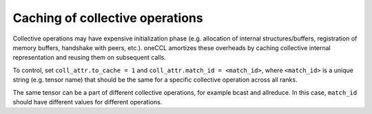 Caching of collective operations
********************************

Collective operations may have expensive initialization phase (e.g. allocation of internal structures/buffers, registration of memory buffers, handshake with peers, etc.). oneCCL amortizes these overheads by caching collective internal representation and reusing them on subsequent calls.

To control, set ``coll_attr.to_cache = 1`` and ``coll_attr.match_id = <match_id>``, where
``<match_id>`` is a unique string (e.g. tensor name) that should be the same for a specific collective operation across all ranks.

The same tensor can be a part of different collective operations, for example bcast and allreduce.
In this case, ``match_id`` should have different values for different operations.
